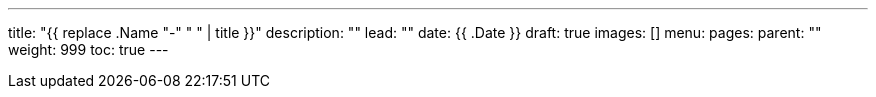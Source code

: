 ---
title: "{{ replace .Name "-" " " | title }}"
description: ""
lead: ""
date: {{ .Date }}
draft: true
images: []
menu: 
  pages:
    parent: ""
weight: 999
toc: true
---